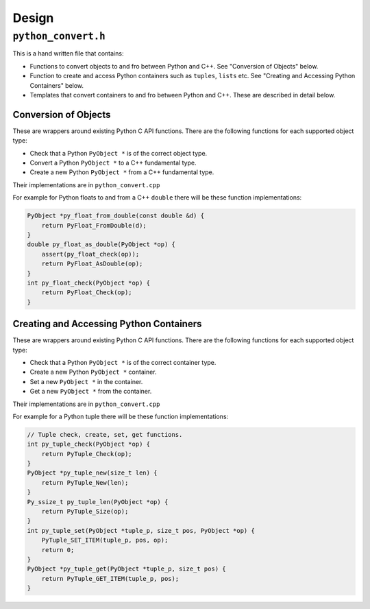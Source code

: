 

Design
==================




``python_convert.h``
---------------------

This is a hand written file that contains:

* Functions to convert objects to and fro between Python and C++.
  See "Conversion of Objects" below.
* Function to create and  access Python containers such as ``tuples``, ``lists`` etc.
  See "Creating and Accessing Python Containers" below.
* Templates that convert containers to and fro between Python  and C++.
  These are described in detail below.

Conversion of Objects
^^^^^^^^^^^^^^^^^^^^^^^^^^

These are wrappers around existing Python C API functions.
There are the following functions for each supported object type:

* Check that a Python ``PyObject *`` is of the correct object type.
* Convert a Python ``PyObject *`` to a C++ fundamental type.
* Create a new Python ``PyObject *`` from a C++ fundamental type.

Their implementations are in ``python_convert.cpp``

For example for Python floats to and from a C++ ``double`` there will  be these function  implementations:

.. code-block:: C++

    PyObject *py_float_from_double(const double &d) {
        return PyFloat_FromDouble(d);
    }
    double py_float_as_double(PyObject *op) {
        assert(py_float_check(op));
        return PyFloat_AsDouble(op);
    }
    int py_float_check(PyObject *op) {
        return PyFloat_Check(op);
    }

Creating and Accessing Python Containers
^^^^^^^^^^^^^^^^^^^^^^^^^^^^^^^^^^^^^^^^^^^

These are wrappers around existing Python C API functions.
There are the following functions for each supported object type:

* Check that a Python ``PyObject *`` is of the correct container type.
* Create a new Python ``PyObject *`` container.
* Set a new ``PyObject *`` in the container.
* Get a new ``PyObject *`` from the container.

Their implementations are in ``python_convert.cpp``

For example for a Python tuple there will be these function implementations:

.. code-block:: C++

    // Tuple check, create, set, get functions.
    int py_tuple_check(PyObject *op) {
        return PyTuple_Check(op);
    }
    PyObject *py_tuple_new(size_t len) {
        return PyTuple_New(len);
    }
    Py_ssize_t py_tuple_len(PyObject *op) {
        return PyTuple_Size(op);
    }
    int py_tuple_set(PyObject *tuple_p, size_t pos, PyObject *op) {
        PyTuple_SET_ITEM(tuple_p, pos, op);
        return 0;
    }
    PyObject *py_tuple_get(PyObject *tuple_p, size_t pos) {
        return PyTuple_GET_ITEM(tuple_p, pos);
    }

